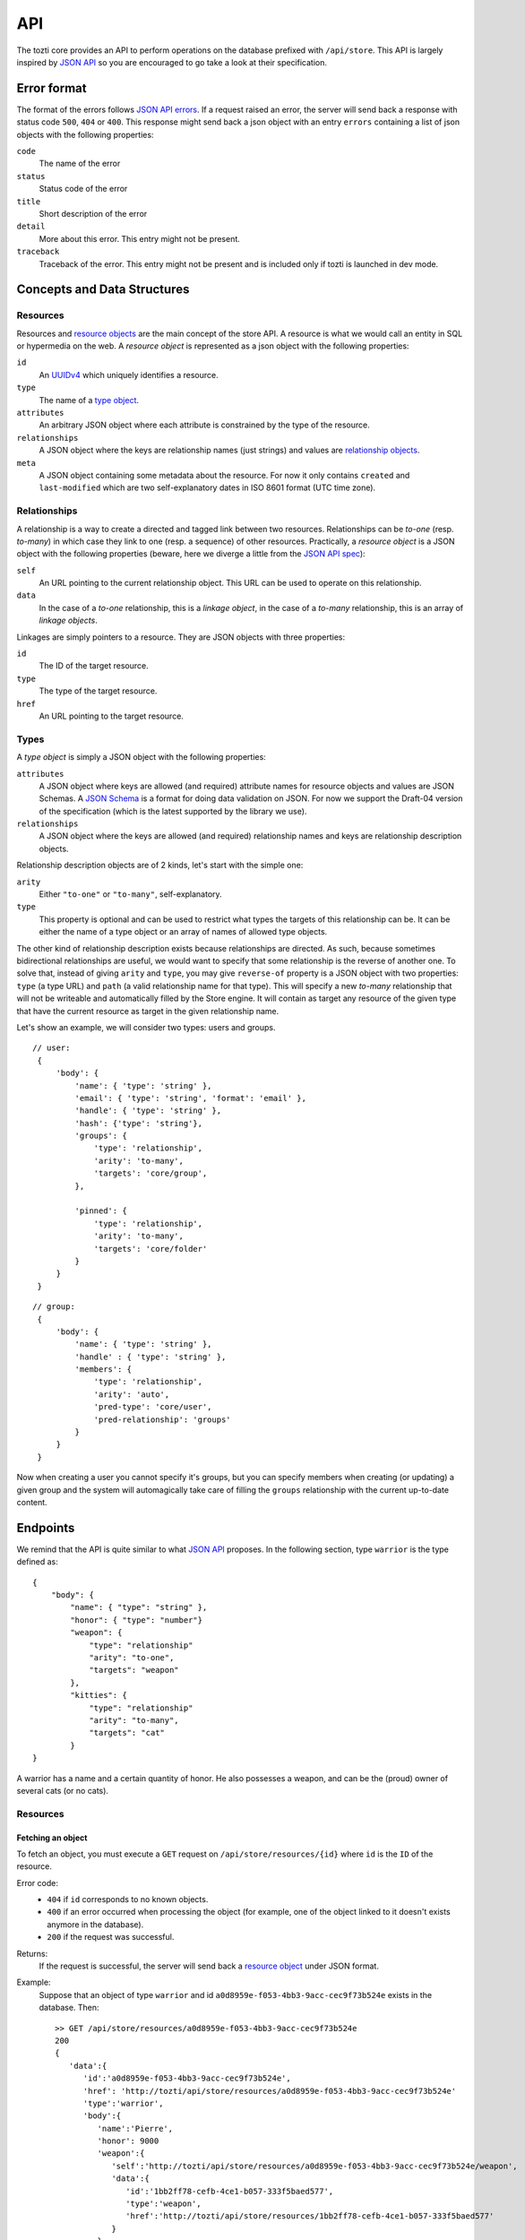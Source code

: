 ***
API
***

The tozti core provides an API to perform operations on the database prefixed
with ``/api/store``. This API is largely inspired by `JSON API`_ so you are
encouraged to go take a look at their specification.

Error format
============

The format of the errors follows `JSON API errors`_. If a request raised an
error, the server will send back a response with status code ``500``, ``404``
or ``400``. This response might send back a json object with an entry
``errors`` containing a list of json objects with the following properties:

``code``
    The name of the error

``status``
    Status code of the error

``title``
    Short description of the error

``detail``
    More about this error. This entry might not be present.

``traceback``
    Traceback of the error. This entry might not be present and is included
    only if tozti is launched in dev mode.

Concepts and Data Structures
============================

.. _resource object:

Resources
---------

Resources and `resource objects`_ are the main concept of the store API. A
resource is what we would call an entity in SQL or hypermedia on the web.
A *resource object* is represented as a json object with the following
properties:

``id``
   An UUIDv4_ which uniquely identifies a resource.

``type``
   The name of a `type object`_.

``attributes``
   An arbitrary JSON object where each attribute is constrained by the
   type of the resource.

``relationships``
   A JSON object where the keys are relationship names (just strings) and
   values are `relationship objects`_.

``meta``
   A JSON object containing some metadata about the resource. For now it
   only contains ``created`` and ``last-modified`` which are two
   self-explanatory dates in ISO 8601 format (UTC time zone).


.. _relationship objects:
.. _relationship object:

Relationships
-------------

A relationship is a way to create a directed and tagged link between two
resources. Relationships can be *to-one* (resp. *to-many*) in which case
they link to one (resp. a sequence) of other resources. Practically, a
*resource object* is a JSON object with the following properties (beware,
here we diverge a little from the `JSON API spec <jsonapi rel>`_):

``self``
   An URL pointing to the current relationship object. This URL can be
   used to operate on this relationship.

``data``
   In the case of a *to-one* relationship, this is a *linkage object*, in the
   case of a *to-many* relationship, this is an array of *linkage objects*.

Linkages are simply pointers to a resource. They are JSON objects with three
properties:

``id``
   The ID of the target resource.

``type``
   The type of the target resource.

``href``
   An URL pointing to the target resource.


.. _type object:

Types
-----

A *type object* is simply a JSON object with the following properties:

``attributes``
    A JSON object where keys are allowed (and required) attribute names for
    resource objects and values are JSON Schemas. A `JSON Schema`_ is a
    format for doing data validation on JSON. For now we support the Draft-04
    version of the specification (which is the latest supported by the library
    we use).

``relationships``
    A JSON object where the keys are allowed (and required) relationship names
    and keys are relationship description objects.

Relationship description objects are of 2 kinds, let's start with the simple
one:

``arity``
   Either ``"to-one"`` or ``"to-many"``, self-explanatory.

``type``
   This property is optional and can be used to restrict what types the targets
   of this relationship can be. It can be either the name of a type object or
   an array of names of allowed type objects.

The other kind of relationship description exists because relationships are
directed. As such, because sometimes bidirectional relationships are useful, we
would want to specify that some relationship is the reverse of another one. To
solve that, instead of giving ``arity`` and ``type``, you may give
``reverse-of`` property is a JSON object with two properties: ``type`` (a type
URL) and ``path`` (a valid relationship name for that type). This will specify
a new *to-many* relationship that will not be writeable and automatically
filled by the Store engine. It will contain as target any resource of the given
type that have the current resource as target in the given relationship name.

Let's show an example, we will consider two types: users and groups.

::

   // user:
    {
        'body': {
            'name': { 'type': 'string' },
            'email': { 'type': 'string', 'format': 'email' },
            'handle': { 'type': 'string' },
            'hash': {'type': 'string'},
            'groups': {
                'type': 'relationship',
                'arity': 'to-many',
                'targets': 'core/group',
            },

            'pinned': {
                'type': 'relationship',
                'arity': 'to-many',
                'targets': 'core/folder'
            }
        }
    }

::

   // group:
    {
        'body': {
            'name': { 'type': 'string' },
            'handle' : { 'type': 'string' },
            'members': {
                'type': 'relationship',
                'arity': 'auto',
                'pred-type': 'core/user',
                'pred-relationship': 'groups'
            }
        }
    }

Now when creating a user you cannot specify it's groups, but you can specify
members when creating (or updating) a given group and the system will
automagically take care of filling the ``groups`` relationship with the current
up-to-date content.


Endpoints
=========

We remind that the API is quite similar to what `JSON API`_ proposes.
In the following section, type ``warrior`` is the type defined as::

    {
        "body": {
            "name": { "type": "string" },
            "honor": { "type": "number"}
            "weapon": {
                "type": "relationship"
                "arity": "to-one",
                "targets": "weapon"
            },
            "kitties": {
                "type": "relationship"
                "arity": "to-many",
                "targets": "cat"
            }
    }

A warrior has a name and a certain quantity of honor. He also possesses a
weapon, and can be the (proud) owner of several cats (or no cats).


Resources
---------

Fetching an object
^^^^^^^^^^^^^^^^^^

To fetch an object, you must execute a ``GET`` request on
``/api/store/resources/{id}`` where ``id`` is the ``ID`` of the resource.

Error code:
   - ``404`` if ``id`` corresponds to no known objects.
   - ``400`` if an error occurred when processing the object (for example, one of the object linked to it doesn't exists anymore in the database).
   - ``200`` if the request was successful.

Returns:
   If the request is successful, the server will send back a `resource object`_ under JSON format.

Example:
   Suppose that an object of type ``warrior`` and id ``a0d8959e-f053-4bb3-9acc-cec9f73b524e`` exists in the database. Then::

        >> GET /api/store/resources/a0d8959e-f053-4bb3-9acc-cec9f73b524e
        200
        {
           'data':{
              'id':'a0d8959e-f053-4bb3-9acc-cec9f73b524e',
              'href': 'http://tozti/api/store/resources/a0d8959e-f053-4bb3-9acc-cec9f73b524e'
              'type':'warrior',
              'body':{
                 'name':'Pierre',
                 'honor': 9000
                 'weapon':{
                    'self':'http://tozti/api/store/resources/a0d8959e-f053-4bb3-9acc-cec9f73b524e/weapon',
                    'data':{
                       'id':'1bb2ff78-cefb-4ce1-b057-333f5baed577',
                       'type':'weapon',
                       'href':'http://tozti/api/store/resources/1bb2ff78-cefb-4ce1-b057-333f5baed577'
                    }
                 },
                 'kitties':{
                    'self':'http://tozti/api/store/resources/a0d8959e-f053-4bb3-9acc-cec9f73b524e/friend',
                    'data':[{
                       'id':'6a4d05f1-f04a-4a94-923e-ad52a54456e6',
                       'type':'cat',
                       'href':'http://tozti/api/store/resources/6a4d05f1-f04a-4a94-923e-ad52a54456e6'
                    }]
                 }
              },
              'meta':{
                 'created':'2018-02-05T23:13:26',
                 'last-modified':'2018-02-05T23:13:26'
              }
           }
        }

Creating an object
^^^^^^^^^^^^^^^^^^

To create an object, you must execute a ``POST`` request on
``/api/store/resources`` where the body is a JSON object representing the
object you want to send. The object must be encapsulated inside a `data` entry.

Error code:
    - ``404`` if one of the object targeted by a relationship doesn't exists
    - ``400`` if an error occurred when processing the object. For example, if
      the json object which was sended is malformated, or if the body of the
      request is not JSON.
    - ``200`` if the request was successful.

Returns:
    If the request is successful, the server will send back a `resource
    object`_ under JSON format.

Example:
    Suppose that an object of type ``warrior`` and id
    ``a0d8959e-f053-4bb3-9acc-cec9f73b524e`` exists in the database. Then::

        >> POST /api/store/resources {'data': {'type': 'warrior', 
                        'body': {
                            'name': Pierre, 'honor': 9000,
                            'weapon': {'data': {'id': <id_weapon>}}, 
                            'kitties': {'data': [{'id': <kitty_1_id>}]}
                        }}}
        200
        {
           'data':{
              'id':'a0d8959e-f053-4bb3-9acc-cec9f73b524e',
              'type':'warrior',
              'href':'http://tozti/api/store/resources/a0d8959e-f053-4bb3-9acc-cec9f73b524e/',
              'body':{
                 'name':'Pierre',
                 'honor': 9000
                 'weapon':{
                    'self':'/api/store/resources/a0d8959e-f053-4bb3-9acc-cec9f73b524e/friend',
                    'data':{
                       'id':'1bb2ff78-cefb-4ce1-b057-333f5baed577',
                       'type':'weapon',
                       'href':'/api/store/resources/1bb2ff78-cefb-4ce1-b057-333f5baed577'
                    }
                 },
                 'kitties':{
                    'self':'/api/store/resources/a0d8959e-f053-4bb3-9acc-cec9f73b524e/friend',
                    'data': [{
                       'id':'6a4d05f1-f04a-4a94-923e-ad52a54456e6',
                       'type':'cat',
                       'href':'/api/store/resources/6a4d05f1-f04a-4a94-923e-ad52a54456e6'
                    }]
                 }
              },
              'meta':{
                 'created':'2018-02-05T23:13:26',
                 'last-modified':'2018-02-05T23:13:26'
              }
           }
        }

Editing an object
^^^^^^^^^^^^^^^^^^

To edit an object, you must execute a ``PATCH`` request on
``/api/store/resources/{id}`` where ``id`` is the ID you want to update. The
body of the request must be a JSON object representing the change you want to
operate on the object. The object must be encapsulated inside a `data` entry.
Remark: you don't need to provide every entries.

Error code:
    - ``404`` if ``id`` corresponds to no known objects.
    - ``400`` if an error occurred when processing the object. For example, if
      the json object which was sended is malformated, or if the body of the
      request is not JSON.
    - ``200`` if the request was successful.

Returns:
    If the request is successful, the server will send back a `resource
    object`_ under JSON format representing the object (after changes are
    applied).

Example:
    We suppose the object with id ``a0d8959e-f053-4bb3-9acc-cec9f73b524e``
    exists in the database. Then::

        >> PATCH /api/store/resources {'data': {'type': 'warrior', 
                        'attributes': {
                            'name': 'Luc',
                            'weapon': {'data': {'id': <id_weapon_more_powerfull>}}, 
                        }}}
        200
        {
           'data':{
              'id':'a0d8959e-f053-4bb3-9acc-cec9f73b524e',
              'type':'warrior',
              'href':'http://tozti/api/store/resources/a0d8959e-f053-4bb3-9acc-cec9f73b524e',
              'body':{
                 'name':'Luc',
                 'honor': 9000
                 'weapon':{
                    'self':'/api/store/resources/a0d8959e-f053-4bb3-9acc-cec9f73b524e/friend',
                    'data':{
                       'id':'<id_weapon_more_powerfull>',
                       'type':'weapon',
                       'href':'/api/store/resources/<id_weapon_more_powerfull>'
                    }
                 },
                 'kitties':{
                    'self':'/api/store/resources/a0d8959e-f053-4bb3-9acc-cec9f73b524e/friend',
                    'data': [{
                       'id':'6a4d05f1-f04a-4a94-923e-ad52a54456e6',
                       'type':'cat',
                       'href':'/api/store/resources/6a4d05f1-f04a-4a94-923e-ad52a54456e6'
                    }]
                 }
              },
              'meta':{
                 'created':'2018-02-05T23:13:26',
                 'last-modified':'2018-02-05T23:13:26'
              }
           }
        }


Deleting an object
^^^^^^^^^^^^^^^^^^

To delete an object, you must execute a ``DELETE`` request on
``/api/store/resources/{id}`` where ``id`` is the ID you want to update.
Remark: you don't need to provide every entries.

Error code:
    - ``404`` if ``id`` corresponds to no known objects.
    - ``200`` if the request was successful.

Returns:
    If the request is successful, the server will send back an empty JSON
    object.

Example:
    We suppose the object with id ``a0d8959e-f053-4bb3-9acc-cec9f73b524e``
    exists in the database. Then::

        >> DELETE /api/store/resources/a0d8959e-f053-4bb3-9acc-cec9f73b524e
        200
        {}


Relationships
-------------

In the same way that you can act on resources, you can also act on
relationships.

Fetching a relationship
^^^^^^^^^^^^^^^^^^^^^^^

To fetch a relationship, you must execute a ``GET`` request on
``/api/store/resources/{id}/{rel}`` where ``id`` is the ID of the resource
possessing the relationship you want to access, and ``rel`` the name of the
relationship.

Error code:
    - ``404`` if ``id`` corresponds to no known objects or ``rel`` is an
      invalid relationship name.
    - ``400`` if an error occurred when processing the object.
    - ``200`` if the request was successful.

Returns:
    If the request is successful, the server will send back a `relationship
    object`_ under JSON format.

Example:
    Suppose that an object of type ``warrior`` and id
    ``a0d8959e-f053-4bb3-9acc-cec9f73b524e`` exists in the database. Then::

        >> GET /api/store/resources/a0d8959e-f053-4bb3-9acc-cec9f73b524e/kitties
        200
        {
            "data": {
                "self": "/api/store/resources/a0d8959e-f053-4bb3-9acc-cec9f73b524e/kitties", "data": [{
                    "id": "93b41bf0-73e8-4b37-b2b9-d26d758c2539", 
                    "type": "cat", 
                    "href": "/api/store/resources/93b41bf0-73e8-4b37-b2b9-d26d758c2539"
                }, {
                    "id": "dff2b520-c3b0-4457-9dfe-cb9972188e48", 
                    "type": "cat", 
                    "href": "/api/store/resources/dff2b520-c3b0-4457-9dfe-cb9972188e48"
                }]
            }
        }

    ::

        >> GET /api/store/resources/a0d8959e-f053-4bb3-9acc-cec9f73b524e/weapon
        200
        {
            "data": {
                "self": "/api/store/resources/a0d8959e-f053-4bb3-9acc-cec9f73b524e/weapon", "data": {
                    "id": "34078dd5-516d-42dd-816d-6fbfd82a2da9",
                    "type": "weapon", 
                    "href": "/api/store/resources/34078dd5-516d-42dd-816d-6fbfd82a2da9"
                }
            }
        }



Updating a relationship
^^^^^^^^^^^^^^^^^^^^^^^

To update a relationship (which is not an automatic relationship), you must
execute a ``PUT`` request on ``/api/store/resources/{id}/{rel}`` where ``id``
is the ID of the resource possessing the relationship you want to access, and
``rel`` the name of the relationship. The content of your request is a JSON
object containing:

- for a ``to-one`` relationship the ID of the new target
- for a ``to-many`` relationship several IDs representing the new targets

Error code:
    - ``404`` if ``id`` corresponds to no known objects or ``rel`` is an
      invalid relationship name.
    - ``400`` if an error occurred when processing the object.
    - ``200`` if the request was successful.

Returns:
    If the request is successful, the server will send back a `relationship
    object`_ under JSON format.

Example:
    Suppose that an object of type ``warrior`` and id
    ``a0d8959e-f053-4bb3-9acc-cec9f73b524e`` exists in the database. We also
    suppose that its relationship ``kitties`` possesses two targets having id
    ``<id1>`` and ``<id2>``. The relationship ``weapon`` targets
    ``<id_sword>``. Then::

        >> PUT /api/store/resources/a0d8959e-f053-4bb3-9acc-cec9f73b524e/kitties {'data': [{'id': <id3>}]}
        200
        {
            "data": {
                "self": "/api/store/resources/a0d8959e-f053-4bb3-9acc-cec9f73b524e/kitties", "data": [{
                    "id": <id3>, 
                    "type": "cat", 
                    "href": "/api/store/resources/<id3>"
                }]
            }
        }

    ::

        >> PUT /api/store/resources/a0d8959e-f053-4bb3-9acc-cec9f73b524e/weapon {'data': {'id': <id_shotgun>}}
        200
        {
            "data": {
                "self": "/api/store/resources/a0d8959e-f053-4bb3-9acc-cec9f73b524e/weapon", "data": [
                    "id": <id_shotgun>, 
                    "type": "weapon", 
                    "href": "/api/store/resources/<id_shotgun>"
                ]
            }
        }


Adding new targets to a relationship
^^^^^^^^^^^^^^^^^^^^^^^^^^^^^^^^^^^^

To add new targets to a ``to-many`` relationship, you must execute a ``POST``
request on ``/api/store/resources/{id}/{rel}`` where ``id`` is the ID of the
resource possessing the relationship you want to access, and ``rel`` the name
of the relationship. The content of your request is a JSON object containing
the ids of the objects you want to add to the relationship.

Error code:
    - ``404`` if ``id`` corresponds to no known objects or ``rel`` is an
      invalid relationship name.
    - ``403`` if the relationship is not a too-many relationship
    - ``400`` if an error occurred when processing the object.
    - ``200`` if the request was successful.

Returns:
    If the request is successful, the server will send back a `relationship
    object`_ under JSON format.

Example:
    Suppose that an object of type ``warrior`` and id
    ``a0d8959e-f053-4bb3-9acc-cec9f73b524e`` exists in the database. We also
    suppose that its relationship ``kitties`` possesses one targets having id
    ``<id1>``. Then::

        >> POST /api/store/resources/a0d8959e-f053-4bb3-9acc-cec9f73b524e/kitties {'data': [{'id': <id2>}, {'id': <id3>}]}
        200
        {
            "data": {
                "self": "/api/store/resources/a0d8959e-f053-4bb3-9acc-cec9f73b524e/kitties", "data": [{
                    "id": <id1>, 
                    "type": "cat", 
                    "href": "/api/store/resources/<id1>"
                }, {
                    "id": <id2>, 
                    "type": "cat", 
                    "href": "/api/store/resources/<id2>"
                }, {
                    "id": <id3>, 
                    "type": "cat", 
                    "href": "/api/store/resources/<id3>"
                }]
            }
        }


Deleting a relationship
^^^^^^^^^^^^^^^^^^^^^^^

To fetch some targets from a ``to-many`` relationship, you must execute a
``DELETE`` request on ``/api/store/resources/{id}/{rel}`` where ``id`` is the
ID of the resource possessing the relationship you want to access, and ``rel``
the name of the relationship. The content of your request is a JSON object
containing the ids of the objects you want to remove from the relationship.

Error code:
    - ``404`` if ``id`` corresponds to no known objects or ``rel`` is an
      invalid relationship name.
    - ``403`` if the relationship is not a too-many relationship
    - ``400`` if an error occurred when processing the object.
    - ``200`` if the request was successful.

Returns:
    If the request is successful, the server will send back a `relationship
    object`_ under JSON format.

Example:
    Suppose that an object of type ``warrior`` and id
    ``a0d8959e-f053-4bb3-9acc-cec9f73b524e`` exists in the database. We also
    suppose that its relationship ``kitties`` possesses three targets having
    ids ``<id1>``, ``<id2>`` and ``<id3>``. Then::

        >> DELETE /api/store/resources/a0d8959e-f053-4bb3-9acc-cec9f73b524e/kitties {'data': [{'id': <id1>}, {'id': <id3>}]}
        200
        {
            "data": {
                "self": "/api/store/resources/a0d8959e-f053-4bb3-9acc-cec9f73b524e/kitties", "data": [{
                    "id": <id2>, 
                    "type": "cat", 
                    "href": "/api/store/resources/<id2>"
                }]
            }
        }

    ::

        >> DELETE /api/store/resources/a0d8959e-f053-4bb3-9acc-cec9f73b524e/weapon
        403
        {
            "errors": [{
                "code": "BAD_RELATIONSHIP", 
                "title": "a relationship is invalid", 
                "status": "403", 
                "detail": "to-one relationships cannot be deleted"
            }]
        }


Types
-----

Fetching all instances of a given type
^^^^^^^^^^^^^^^^^^^^^^^^^^^^^^^^^^^^^^

To fetch all instances of a given type ``<type>``, you must execute a
``GET`` request on ``/api/store/by-type/<type>``.

Error code:
    - ``404`` if the type doesn't exists
    - ``400`` if an error occurred when processing the object.
    - ``200`` if the request was successful.

Returns:
    If the request is successful, the server will send back a list of linkage 
    objects encapsulated under a `data` entry. Each linkage object points toward
    a ressources having type ``<type>``

Example:
    To fetch every ``warrior`` present inside our ``store``, you can proceed as
    following::

        >> GET /api/store/by-type/warrior
        200
        {
            "data": [
            {
                "id": "60f1677b-2bbb-4fd9-9a7a-3a20dbf7b5af", 
                "type": "core/user", 
                "href": "/api/store/resources/60f1677b-2bbb-4fd9-9a7a-3a20dbf7b5af"
            }, {
                "id": "605ab4bc-172b-416e-8a13-186cf3cd1e2e", 
                "type": "core/user", 
                "href": "/api/store/resources/605ab4bc-172b-416e-8a13-186cf3cd1e2e"
            }]
        }

Remark:
    Most of the time, type names are under this form: ``<ext-name>/<type-name`` where
    ``<ext-name>`` is the name of the extension defining the type ``<type-name>``. To 
    fetch of instances of this type, send a ``GET`` request on ``/api/store/by-type/<ext-name>/<type-name>``.


.. _JSON API: http://jsonapi.org/
.. _resource objects: http://jsonapi.org/format/#document-resource-objects
.. _UUIDv4: https://en.wikipedia.org/wiki/Universally_unique_identifier#Version_4_(random)
.. _jsonapi rel: http://jsonapi.org/format/#document-resource-object-relationships
.. _JSON Schema: http://json-schema.org/
.. _JSON API errors: http://jsonapi.org/format/#error-objects 
